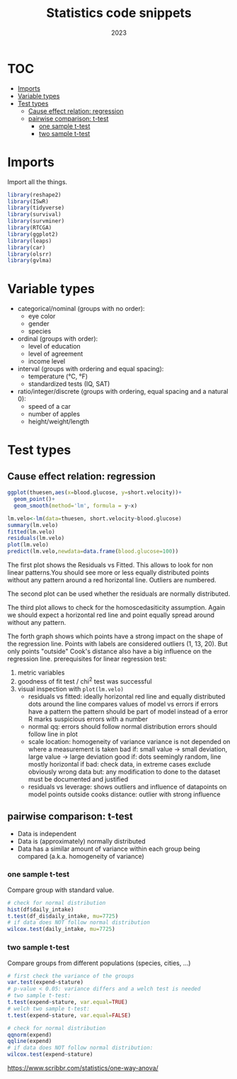 #+title: Statistics code snippets
#+date: 2023
#+autho: Stefan Rohrbacher
#+auto_tangle:nil
#+options: toc:nil
* TOC
:PROPERTIES:
:TOC:      :include all :ignore (this)
:END:
:CONTENTS:
- [[#imports][Imports]]
- [[#variable-types][Variable types]]
- [[#test-types][Test types]]
  - [[#cause-effect-relation-regression][Cause effect relation: regression]]
  - [[#pairwise-comparison-t-test][pairwise comparison: t-test]]
    - [[#one-sample-t-test][one sample t-test]]
    - [[#two-sample-t-test][two sample t-test]]
:END:

* Imports
Import all the things.
#+begin_src R
library(reshape2)
library(ISwR)
library(tidyverse)
library(survival)
library(survminer)
library(RTCGA)
library(ggplot2)
library(leaps)
library(car)
library(olsrr)
library(gvlma)
#+end_src

* Variable types
- categorical/nominal (groups with no order):
  - eye color
  - gender
  - species
- ordinal (groups with order):
  - level of education
  - level of agreement
  - income level
- interval (groups with ordering and equal spacing):
  - temperature (°C, °F)
  - standardized tests (IQ, SAT)
- ratio/integer/discrete (groups with ordering, equal spacing and a natural 0):
  - speed of a car
  - number of apples
  - height/weight/length

* Test types
** Cause effect relation: regression
#+begin_src R
ggplot(thuesen,aes(x=blood.glucose, y=short.velocity))+
  geom_point()+
  geom_smooth(method='lm', formula = y~x)

lm.velo<-lm(data=thuesen, short.velocity~blood.glucose)
summary(lm.velo)
fitted(lm.velo)
residuals(lm.velo)
plot(lm.velo)
predict(lm.velo,newdata=data.frame(blood.glucose=100))
#+end_src
The first plot shows the Residuals vs Fitted.
This allows to look for non linear patterns.You should see more or less equally distributed points without any pattern around a red horizontal line. Outliers are numbered.

The second plot can be used whether the residuals are normally distributed.

The third plot allows to check for the homoscedasiticity assumption. Again we should expect a horizontal red line and point equally spread around without any pattern.

The forth graph shows which points have a strong impact on the shape of the regression line.
Points with labels are considered outliers (1, 13, 20). But only points "outside" Cook's distance also have a big influence on the regression line.
prerequisites for linear regression test:
 1. metric variables
 2. goodness of fit test / chi^2 test was successful
 3. visual inspection with =plot(lm.velo)=
    - residuals vs fitted: ideally horizontal red line and equally distributed dots around the line compares values of model vs errors if errors have a pattern the pattern should be part of model instead of a error R marks suspicious errors with a number
    - normal qq: errors should follow normal distribution errors should follow line in plot
    - scale location: homogeneity of variance variance is not depended on where a measurement is taken bad if: small value -> small deviation, large value -> large deviation good if: dots seemingly random, line mostly horizontal if bad: check data, in extreme cases exclude obviously wrong data but: any modification to done to the dataset must be documented and justified
    - residuals vs leverage: shows outliers and influence of datapoints on model points outside cooks distance: outlier with strong influence

** pairwise comparison: t-test
- Data is independent
- Data is (approximately) normally distributed
- Data has a similar amount of variance within each group being compared (a.k.a. homogeneity of variance)
*** one sample t-test
Compare group with standard value.
#+begin_src R
# check for normal distribution
hist(df$daily_intake)
t.test(df_di$daily_intake, mu=7725)
# if data does NOT follow normal distribution
wilcox.test(daily_intake, mu=7725)
#+end_src

*** two sample t-test
Compare groups from different populations (species, cities, ...)
#+begin_src R
# first check the variance of the groups
var.test(expend~stature)
# p-value < 0.05: variance differs and a welch test is needed
# two sample t-test:
t.test(expend~stature, var.equal=TRUE)
# welch two sample t-test:
t.test(expend~stature, var.equal=FALSE)

# check for normal distribution
qqnorm(expend)
qqline(expend)
# if data does NOT follow normal distribution:
wilcox.test(expend~stature)
#+end_src
https://www.scribbr.com/statistics/one-way-anova/
